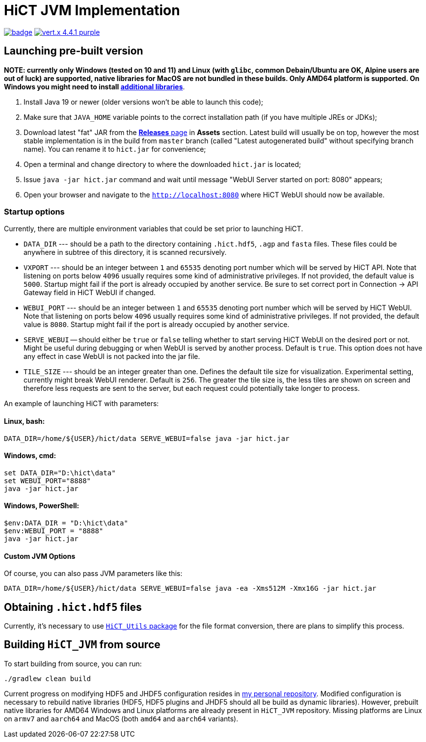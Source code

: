 = HiCT JVM Implementation

image:https://github.com/AxisAlexNT/HiCT_JVM/actions/workflows/autobuild-release.yml/badge.svg[link="https://github.com/AxisAlexNT/HiCT_JVM/actions/workflows/autobuild-release.yml"] image:https://img.shields.io/badge/vert.x-4.4.1-purple.svg[link="https://vertx.io"]

== Launching pre-built version

**NOTE: currently only Windows (tested on 10 and 11) and Linux (with `glibc`, common Debain/Ubuntu are OK, Alpine users are out of luck) are supported, native libraries for MacOS are not bundled in these builds. Only AMD64 platform is supported. On Windows you might need to install https://learn.microsoft.com/en-us/cpp/windows/latest-supported-vc-redist?view=msvc-170[additional libraries]**.

1. Install Java 19 or newer (older versions won't be able to launch this code);
1. Make sure that `JAVA_HOME` variable points to the correct installation path (if you have multiple JREs or JDKs);
1. Download latest "fat" JAR from the https://github.com/ctlab/HiCT_JVM/releases[*Releases* page] in *Assets* section. Latest build will usually be on top, however the most stable implementation is in the build from `master` branch (called "Latest autogenerated build" without specifying branch name). You can rename it to `hict.jar` for convenience;
1. Open a terminal and change directory to where the downloaded `hict.jar` is located;
1. Issue `java -jar hict.jar` command and wait until message "WebUI Server started on port: 8080" appears;
1. Open your browser and navigate to the `http://localhost:8080` where HiCT WebUI should now be available.

=== Startup options

Currently, there are multiple environment variables that could be set prior to launching HiCT.

* `DATA_DIR` --- should be a path to the directory containing `.hict.hdf5`, `.agp` and `fasta` files. These files could be anywhere in subtree of this directory, it is scanned recursively.
* `VXPORT` --- should be an integer between `1` and `65535` denoting port number which will be served by HiCT API. Note that listening on ports below `4096` usually requires some kind of administrative privileges. If not provided, the default value is `5000`. Startup might fail if the port is already occupied by another service. Be sure to set correct port in Connection -> API Gateway field in HiCT WebUI if changed.
* `WEBUI_PORT` --- should be an integer between `1` and `65535` denoting port number which will be served by HiCT WebUI. Note that listening on ports below `4096` usually requires some kind of administrative privileges. If not provided, the default value is `8080`. Startup might fail if the port is already occupied by another service.
* `SERVE_WEBUI` -- should either be `true` or `false` telling whether to start serving HiCT WebUI on the desired port or not. Might be useful during debugging or when WebUI is served by another process. Default is `true`. This option does not have any effect in case WebUI is not packed into the jar file.
* `TILE_SIZE` --- should be an integer greater than one. Defines the default tile size for visualization. Experimental setting, currently might break WebUI renderer. Default is `256`. The greater the tile size is, the less tiles are shown on screen and therefore less requests are sent to the server, but each request could potentially take longer to process.

An example of launching HiCT with parameters:

==== *Linux, bash:*
```bash
DATA_DIR=/home/${USER}/hict/data SERVE_WEBUI=false java -jar hict.jar
```

==== *Windows, cmd:*
```cmd
set DATA_DIR="D:\hict\data"
set WEBUI_PORT="8888"
java -jar hict.jar
```

==== *Windows, PowerShell:*
```powershell
$env:DATA_DIR = "D:\hict\data"
$env:WEBUI_PORT = "8888"
java -jar hict.jar
```

==== Custom JVM Options

Of course, you can also pass JVM parameters like this:

```bash
DATA_DIR=/home/${USER}/hict/data SERVE_WEBUI=false java -ea -Xms512M -Xmx16G -jar hict.jar
```

== Obtaining `.hict.hdf5` files

Currently, it's necessary to use https://github.com/ctlab/HiCT_Utils[`HiCT_Utils` package] for the file format conversion, there are plans to simplify this process.

== Building `HiCT_JVM` from source

To start building from source, you can run:
```
./gradlew clean build
```

Current progress on modifying HDF5 and JHDF5 configuration resides in https://github.com/AxisAlexNT/jhdf5-with-plugins-configuration-snapshot[my personal repository]. Modified configuration is necessary to rebuild native libraries (HDF5, HDF5 plugins and JHDF5 should all be build as dynamic libraries). However, prebuilt native libraries for AMD64 Windows and Linux platforms are already present in `HiCT_JVM` repository. Missing platforms are Linux on `armv7` and `aarch64` and MacOS (both `amd64` and `aarch64` variants).

